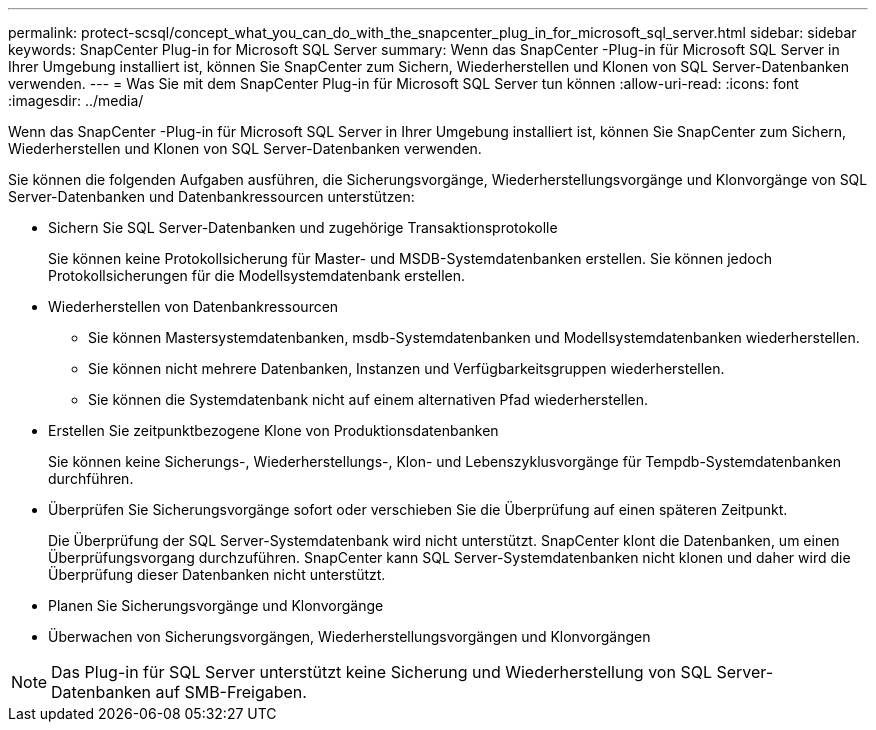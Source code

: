---
permalink: protect-scsql/concept_what_you_can_do_with_the_snapcenter_plug_in_for_microsoft_sql_server.html 
sidebar: sidebar 
keywords: SnapCenter Plug-in for Microsoft SQL Server 
summary: Wenn das SnapCenter -Plug-in für Microsoft SQL Server in Ihrer Umgebung installiert ist, können Sie SnapCenter zum Sichern, Wiederherstellen und Klonen von SQL Server-Datenbanken verwenden. 
---
= Was Sie mit dem SnapCenter Plug-in für Microsoft SQL Server tun können
:allow-uri-read: 
:icons: font
:imagesdir: ../media/


[role="lead"]
Wenn das SnapCenter -Plug-in für Microsoft SQL Server in Ihrer Umgebung installiert ist, können Sie SnapCenter zum Sichern, Wiederherstellen und Klonen von SQL Server-Datenbanken verwenden.

Sie können die folgenden Aufgaben ausführen, die Sicherungsvorgänge, Wiederherstellungsvorgänge und Klonvorgänge von SQL Server-Datenbanken und Datenbankressourcen unterstützen:

* Sichern Sie SQL Server-Datenbanken und zugehörige Transaktionsprotokolle
+
Sie können keine Protokollsicherung für Master- und MSDB-Systemdatenbanken erstellen.  Sie können jedoch Protokollsicherungen für die Modellsystemdatenbank erstellen.

* Wiederherstellen von Datenbankressourcen
+
** Sie können Mastersystemdatenbanken, msdb-Systemdatenbanken und Modellsystemdatenbanken wiederherstellen.
** Sie können nicht mehrere Datenbanken, Instanzen und Verfügbarkeitsgruppen wiederherstellen.
** Sie können die Systemdatenbank nicht auf einem alternativen Pfad wiederherstellen.


* Erstellen Sie zeitpunktbezogene Klone von Produktionsdatenbanken
+
Sie können keine Sicherungs-, Wiederherstellungs-, Klon- und Lebenszyklusvorgänge für Tempdb-Systemdatenbanken durchführen.

* Überprüfen Sie Sicherungsvorgänge sofort oder verschieben Sie die Überprüfung auf einen späteren Zeitpunkt.
+
Die Überprüfung der SQL Server-Systemdatenbank wird nicht unterstützt.  SnapCenter klont die Datenbanken, um einen Überprüfungsvorgang durchzuführen.  SnapCenter kann SQL Server-Systemdatenbanken nicht klonen und daher wird die Überprüfung dieser Datenbanken nicht unterstützt.

* Planen Sie Sicherungsvorgänge und Klonvorgänge
* Überwachen von Sicherungsvorgängen, Wiederherstellungsvorgängen und Klonvorgängen



NOTE: Das Plug-in für SQL Server unterstützt keine Sicherung und Wiederherstellung von SQL Server-Datenbanken auf SMB-Freigaben.
